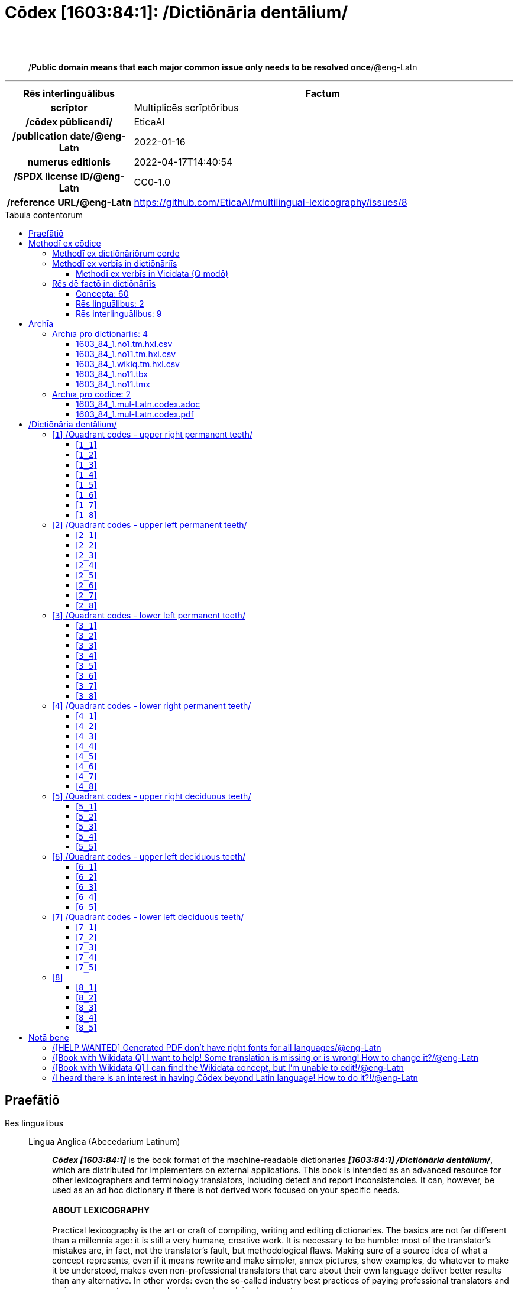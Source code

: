 = Cōdex [1603:84:1]: /Dictiōnāria dentālium/
:doctype: book
:title: Cōdex [1603:84:1]: /Dictiōnāria dentālium/
:lang: la
:toc: macro
:toclevels: 5
:toc-title: Tabula contentorum
:table-caption: Tabula
:figure-caption: Pictūra
:example-caption: Exemplum
:last-update-label: Renovatio
:version-label: Versiō
:appendix-caption: Appendix
:source-highlighter: rouge
:warning-caption: Hic sunt dracones
:tip-caption: Commendātum
:front-cover-image: image:1603_84_1.mul-Latn.codex.svg["Cōdex [1603_84_1]: /Dictiōnāria dentālium/",1050,1600]




{nbsp} +
{nbsp} +
[quote]
/**Public domain means that each major common issue only needs to be resolved once**/@eng-Latn

'''

[%header,cols="25h,~a"]
|===
|
Rēs interlinguālibus
|
Factum

|
scrīptor
|
Multiplicēs scrīptōribus

|
/cōdex pūblicandī/
|
EticaAI

|
/publication date/@eng-Latn
|
2022-01-16

|
numerus editionis
|
2022-04-17T14:40:54

|
/SPDX license ID/@eng-Latn
|
CC0-1.0

|
/reference URL/@eng-Latn
|
https://github.com/EticaAI/multilingual-lexicography/issues/8

|===


ifndef::backend-epub3[]
<<<
toc::[]
<<<
endif::[]


[id=0_999_1603_1]
== Praefātiō 

Rēs linguālibus::
  Lingua Anglica (Abecedarium Latinum):::
    _**Cōdex [1603:84:1]**_ is the book format of the machine-readable dictionaries _**[1603:84:1] /Dictiōnāria dentālium/**_, which are distributed for implementers on external applications. This book is intended as an advanced resource for other lexicographers and terminology translators, including detect and report inconsistencies. It can, however, be used as an ad hoc dictionary if there is not derived work focused on your specific needs.
    +++<br><br>+++
    **ABOUT LEXICOGRAPHY**
    +++<br><br>+++
    Practical lexicography is the art or craft of compiling, writing and editing dictionaries. The basics are not far different than a millennia ago: it is still a very humane, creative work. It is necessary to be humble: most of the translator's mistakes are, in fact, not the translator's fault, but methodological flaws. Making sure of a source idea of what a concept represents, even if it means rewrite and make simpler, annex pictures, show examples, do whatever to make it be understood, makes even non-professional translators that care about their own language deliver better results than any alternative. In other words: even the so-called industry best practices of paying professional translators and reviewers cannot overcome already poorly explained source terms.
    +++<br><br>+++
    **ABOUT TYPES OF DICTIONARIES WE'RE COMPILING**
    +++<br><br>+++
    We're concerned with a group of ideas (we call it a group of dictionaries of concepts) which can be broken into smaller parts, reviewed for inconsistencies, improved for definitions, and then be translated by volunteers. Interlingual codes, such as what could be used on actual data exchange, are also added to each concept. Both glossaries, user interfaces (such as labels on data collection) and in some cases even standard codes for what would go on a data field could be compiled this way.
    +++<br><br>+++
    Since the full list of prototypal-dictionaries and dictionaries is huge, one way cited by objective audiences is the following:
    +++<br><br>+++
    . Humanitarian aid
    . Development aid
    . Human rights
    . Military relief (or conflict and conflict-resolution related concepts)
    +++<br><br>+++
    The itens 1, 2 and 4 https://en.m.wikipedia.org/wiki/Humanitarian-Development_Nexus[are sometimes referred as _nexus_] and are often found helping _humanitarian crisis_. Since most contributors whose ideas and valid criticism are volunteers, then 3 (human rights, as in International Amnesty) to differentiate from humanitarianism (such as Red Cross Movement is reference).
    +++<br><br>+++
    Note that **dictionaries are not usage guides**. Instructions, when they exist, are mostly dedicated to lexicographers and translators.
    +++<br><br>+++
    **/PRO BONŌ PUBLICŌ/@lat-Latn**
    +++<br><br>+++
    The lexicographers of this work are both volunteers, doing it for free, pro bonō publicō, and don't accept donations for the sake of everyone's reusable dictionaries. Existing previous work often is based on old public domain books. Most terminology translators already would be volunteers because they believe in a cause. The best way to inspire collaboration is to be examples ourselves.
    +++<br><br>+++
    There's a non-moralistic aspect, fairly simple to understand: how expensive would it be to pay for everyone's work considering it is feasible over 200 languages? The logistics to decide who should be paid, then worldwide cash transfer (may include people from embargoed countries), then traditional auditing mechanisms to check misuse donors expect, exist? In special terminology (dictionary terms themselves) and so many languages, neither sufficient money nor humans interested in being coordinators exist.


<<<

== Methodī ex cōdice
=== Methodī ex dictiōnāriōrum corde
NOTE: #`0_1603_1_7_2616_7535` ?#

=== Methodī ex verbīs in dictiōnāriīs
NOTE: /At the moment, there is no workflow to use https://www.wikidata.org/wiki/Wikidata:Lexicographical_data[Wikidata lexicographical data], which actually could be used as storage for stricter nomenclature. The current implementations use only Wikidata concepts, the Q-items./@eng-Latn

==== Methodī ex verbīs in Vicidata (Q modō)
Rēs linguālibus::
  Lingua Anglica (Abecedarium Latinum):::
    The ***[1603:84:1] /Dictiōnāria dentālium/*** uses Wikidata as one strategy to conciliate language terms for one or more of it's concepts.
    +++<br><br>+++
    This means that this book, and related dictionaries data files require periodic updates to, at bare minimum, synchronize and re-share up to date translations.
    +++<br><br>+++
    **How reliable are the community translations (Wikidata source)?**
    +++<br><br>+++
    The short, default answer is: **they are reliable**, even in cases of no authoritative translations for each subject.
    +++<br><br>+++
    As reference, it is likely a professional translator (without access to Wikipedia or Internal terminology bases of the control organizations) would deliver lower quality results if you do blind tests. This is possible because not just the average public, but even terminologists and professional translators help Wikipedia (and implicitly Wikidata).
    +++<br><br>+++
    However, even when the result is correct, the current version needs improved differentiation, at minimum, acronym and long form. For major organizations, features such as __P1813 short names__ exist, but are not yet compiled with the current dataset.
    +++<br><br>+++
    **Major reasons for "wrong translations" are not translators fault**
    +++<br><br>+++
    TIP: As a rule of thumb, for already very defined concepts where you, as human, can manually verify one or more translated terms as a decent result, the other translations are likely to be acceptable. Dictionaries with edge cases (such as disputed territory names) would have further explanation.
    +++<br><br>+++
    The main reason for "wrong translations" are poorly defined concepts used to explain for community translators how to generate terminology translations. This would make existing translations from Wikidata (used not just by us) inconsistent. The second reason is if the dictionaries use translations for concepts without a strict match; in other words, if we make stricter definitions of what concept means but reuse Wikidada less exact terms. There are also issues when entire languages are encoded with wrong codes. Note that all these cases **wrong translations are strictly NOT translators fault, but lexicography fault**.
    +++<br><br>+++
    It is still possible to have strict translation level errors. But even if we point users how to correct Wikidata/Wikipedia (based on better contextual explanation of a concept, such as this book), the requirements to say the previous term was objectively a wrong human translation error (if following our seriousness on dictionary-building) are very high.
    +++<br><br>+++
    From the point of view of data conciliation, the following methodology is used to release the terminology translations with the main concept table.
    +++<br><br>+++
    . The main handcrafted lexicographical table (explained on previous topic), also provided on `1603_84_1.no1.tm.hxl.csv`, may reference Wiki QID.
    . Every unique QID of  `1603_84_1.no1.tm.hxl.csv`, together with language codes from [`1603:1:51`] (which requires knowing human languages), is used to prepare an SPARQL query optimized to run on https://query.wikidata.org/[Wikidata Query Service]. The query is so huge that it is not viable to "Try it" links (URL overlong), such https://www.wikidata.org/wiki/Wikidata:SPARQL_query_service/queries/examples[as what you would find on Wikidata Tutorials], ***but*** it works!
    .. Note that the knowledge is free, the translations are there, but the multilingual humanitarian needs may lack people to prepare the files and shares then for general use.
    . The query result, with all QIDs and term labels, is shared as `1603_84_1.wikiq.tm.hxl.csv`
    . The community reviewed translations of each singular QID is pre-compiled on an individual file `1603_84_1.wikiq.tm.hxl.csv`
    . `1603_84_1.no1.tm.hxl.csv` plus `1603_84_1.wikiq.tm.hxl.csv` created `1603_84_1.no11.tm.hxl.csv`


=== Rēs dē factō in dictiōnāriīs
==== Concepta: 60

==== Rēs linguālibus: 2

[%header,cols="15h,25a,~,17"]
|===
|
Cōdex linguae
|
Glotto cōdicī +++<br>+++ ISO 639-3 +++<br>+++ Wiki QID cōdicī
|
Nōmen Latīnum
|
Concepta

|
mul-Zyyy
|

+++<br>+++
https://iso639-3.sil.org/code/mul[mul]
+++<br>+++ 
|
Linguae multiplīs (Scrīptum incognitō)
|
7

|
eng-Latn
|
https://glottolog.org/resource/languoid/id/stan1293[stan1293]
+++<br>+++
https://iso639-3.sil.org/code/eng[eng]
+++<br>+++ https://www.wikidata.org/wiki/Q1860[Q1860]
|
Lingua Anglica (Abecedarium Latinum)
|
3

|===

==== Rēs interlinguālibus: 9
Rēs::
  /SPDX license ID/@eng-Latn:::
    Rēs interlinguālibus::::
      /Wiki P/;;
        https://www.wikidata.org/wiki/Property:P2479[P2479]

      /rēgulam/;;
        [0-9A-Za-z\.\-]{3,36}[+]?

      /formatter URL/@eng-Latn;;
        https://spdx.org/licenses/$1.html

      ix_hxlix;;
        ix_wikip2479

      ix_hxlvoc;;
        v_wiki_p_2479

    Rēs linguālibus::::
      Lingua Latina (Abecedarium Latinum);;
        +++<span lang="la">/SPDX license ID/@eng-Latn</span>+++

      Lingua Anglica (Abecedarium Latinum);;
        +++<span lang="en">SPDX license identifier</span>+++

  /reference URL/@eng-Latn:::
    Rēs interlinguālibus::::
      /Wiki P/;;
        https://www.wikidata.org/wiki/Property:P854[P854]

      ix_hxlix;;
        ix_wikip854

      ix_hxlvoc;;
        v_wiki_p_854

    Rēs linguālibus::::
      Lingua Latina (Abecedarium Latinum);;
        +++<span lang="la">/reference URL/@eng-Latn</span>+++

      Lingua Anglica (Abecedarium Latinum);;
        +++<span lang="en">should be used for Internet URLs as references</span>+++

  /publication date/@eng-Latn:::
    Rēs interlinguālibus::::
      /Wiki P/;;
        https://www.wikidata.org/wiki/Property:P577[P577]

      ix_hxlix;;
        ix_wikip577

      ix_hxlvoc;;
        v_wiki_p_577

    Rēs linguālibus::::
      Lingua Latina (Abecedarium Latinum);;
        +++<span lang="la">/publication date/@eng-Latn</span>+++

      Lingua Anglica (Abecedarium Latinum);;
        +++<span lang="en">Date or point in time when a work was first published or released</span>+++

  /cōdex pūblicandī/:::
    Rēs interlinguālibus::::
      /Wiki P/;;
        https://www.wikidata.org/wiki/Property:P123[P123]

      ix_hxlix;;
        ix_wikip123

      ix_hxlvoc;;
        v_wiki_p_123

    Rēs linguālibus::::
      Lingua Latina (Abecedarium Latinum);;
        +++<span lang="la">/cōdex pūblicandī/</span>+++

      Lingua Anglica (Abecedarium Latinum);;
        +++<span lang="en">organization or person responsible for publishing books, periodicals, printed music, podcasts, games or software</span>+++

  scrīptor:::
    Rēs interlinguālibus::::
      /Wiki P/;;
        https://www.wikidata.org/wiki/Property:P50[P50]

      ix_hxlix;;
        ix_wikip50

      ix_hxlvoc;;
        v_wiki_p_50

    Rēs linguālibus::::
      Lingua Latina (Abecedarium Latinum);;
        +++<span lang="la">scrīptor</span>+++

      Lingua Anglica (Abecedarium Latinum);;
        +++<span lang="en">Main creator(s) of a written work (use on works, not humans)</span>+++

  numerus editionis:::
    Rēs interlinguālibus::::
      /Wiki P/;;
        https://www.wikidata.org/wiki/Property:P393[P393]

      ix_hxlix;;
        ix_wikip393

      ix_hxlvoc;;
        v_wiki_p_393

    Rēs linguālibus::::
      Lingua Latina (Abecedarium Latinum);;
        +++<span lang="la">numerus editionis</span>+++

      Lingua Anglica (Abecedarium Latinum);;
        +++<span lang="en">number of an edition (first, second, ... as 1, 2, ...) or event</span>+++


<<<

== Archīa

Rēs linguālibus::
  Lingua Anglica (Abecedarium Latinum):::
    **Context information**: ignoring for a moment the fact of having several translations (and optimized to receive contributions on a regular basis, not _just_ an static work), then the actual groundbreaking difference on the workflow used to generate every dictionaries on Cōdex such as this one are the following fact: **we provide machine readable formats even when the equivalents on _international languages_, such as English, don't have for areas such as humanitarian aid, development aid and human rights**. The closest to such multilingualism (outside Wikimedia) are European Union SEMICeu (up to 24 languages), but even then have issues while sharing translations on all languages. United Nations translations (up to 6 languages, rarely more) are not available by humanitarian agencies to help with terminology translations.
    +++<br><br>+++
    **Practical implication**: the text documents on _Archīa prō cōdice_ (literal English translation: _File for book_) are alternatives to this book format which are heavily automated using only the data format. However, the machine-readable formats on _Archīa prō dictiōnāriīs_ (literal English translation: _Files for dictionaries_) are the focus and recommended for derived works and intended for mitigating additional human errors. We can even create new formats by request! The goal here is both to allow terminology translators and production usage where it makes an impact.


=== Archīa prō dictiōnāriīs: 4


==== 1603_84_1.no1.tm.hxl.csv

Rēs interlinguālibus::
  /download link/@eng-Latn::: link:1603_84_1.no1.tm.hxl.csv[1603_84_1.no1.tm.hxl.csv]
Rēs linguālibus::
  Lingua Anglica (Abecedarium Latinum):::
    /Numerordinatio on HXLTM container/



==== 1603_84_1.no11.tm.hxl.csv

Rēs interlinguālibus::
  /download link/@eng-Latn::: link:1603_84_1.no11.tm.hxl.csv[1603_84_1.no11.tm.hxl.csv]
Rēs linguālibus::
  Lingua Anglica (Abecedarium Latinum):::
    /Numerordinatio on HXLTM container (expanded with terminology translations)/



==== 1603_84_1.wikiq.tm.hxl.csv

Rēs interlinguālibus::
  /download link/@eng-Latn::: link:1603_84_1.wikiq.tm.hxl.csv[1603_84_1.wikiq.tm.hxl.csv]
  /reference URL/@eng-Latn:::
    https://hxltm.etica.ai/

Rēs linguālibus::
  Lingua Anglica (Abecedarium Latinum):::
    HXLTM dialect of HXLStandard on CSV RFC 4180. wikiq means #item+conceptum+codicem are strictly Wikidata QIDs.



==== 1603_84_1.no11.tbx

Rēs interlinguālibus::
  /download link/@eng-Latn::: link:1603_84_1.no11.tbx[1603_84_1.no11.tbx]
  /reference URL/@eng-Latn:::
    http://www.terminorgs.net/downloads/TBX_Basic_Version_3.1.pdf

Rēs linguālibus::
  Lingua Anglica (Abecedarium Latinum):::
    TBX-Basic is a terminological markup language (TML) that is a lighter version of TBX-Default, the TML that is defined in ISO 30042. TBX-Basic is designed for the localization industry and is based on information from surveys and studies that were conducted by the LISA Term SIG about the types of terminology data that the localization industry requires.



==== 1603_84_1.no11.tmx

Rēs interlinguālibus::
  /download link/@eng-Latn::: link:1603_84_1.no11.tmx[1603_84_1.no11.tmx]
  /reference URL/@eng-Latn:::
    https://www.gala-global.org/tmx-14b

Rēs linguālibus::
  Lingua Anglica (Abecedarium Latinum):::
    The purpose of the Translation Memory eXchange format (TMX) format is to provide a standard method to describe translation memory data that is being exchanged among tools and/or translation vendors, while introducing little or no loss of critical data during the process



=== Archīa prō cōdice: 2


==== 1603_84_1.mul-Latn.codex.adoc

Rēs interlinguālibus::
  /download link/@eng-Latn::: link:1603_84_1.mul-Latn.codex.adoc[1603_84_1.mul-Latn.codex.adoc]
  /reference URL/@eng-Latn:::
    https://docs.asciidoctor.org/

Rēs linguālibus::
  Lingua Anglica (Abecedarium Latinum):::
    AsciiDoc is a plain text authoring format (i.e., lightweight markup language) for writing technical content such as documentation, articles, and books.



==== 1603_84_1.mul-Latn.codex.pdf

Rēs interlinguālibus::
  /download link/@eng-Latn::: link:1603_84_1.mul-Latn.codex.pdf[1603_84_1.mul-Latn.codex.pdf]
  /reference URL/@eng-Latn:::
    https://www.adobe.com/content/dam/acom/en/devnet/pdf/pdfs/PDF32000_2008.pdf

Rēs linguālibus::
  Lingua Anglica (Abecedarium Latinum):::
    Portable Document Format (PDF), standardized as ISO 32000, is a file format developed by Adobe in 1992 to present documents, including text formatting and images, in a manner independent of application software, hardware, and operating systems.




<<<

[.text-center]

Dictiōnāria initiīs

<<<

== /Dictiōnāria dentālium/
image::1603_84_1.~1/0~0.svg[title="++Sine nomine++"]

Sine nomine

<<<

[id='1']
=== [`1`] /Quadrant codes - upper right permanent teeth/

Rēs linguālibus::
  Linguae multiplīs (Scrīptum incognitō):::
    /Quadrant codes - upper right permanent teeth/





[id='1_1']
==== [`1_1`] 

Rēs interlinguālibus::
  ix_iso3950:::
    11

  ix_hxlix:::
    ix_iso3950q1d1

  ix_hxlvoc:::
    v_iso3950q1d1





[id='1_2']
==== [`1_2`] 

Rēs interlinguālibus::
  ix_iso3950:::
    12

  ix_hxlix:::
    ix_iso3950q1d2

  ix_hxlvoc:::
    v_iso3950q1d2





[id='1_3']
==== [`1_3`] 

Rēs interlinguālibus::
  ix_iso3950:::
    13

  ix_hxlix:::
    ix_iso3950q1d3

  ix_hxlvoc:::
    v_iso3950q1d3





[id='1_4']
==== [`1_4`] 

Rēs interlinguālibus::
  ix_iso3950:::
    14

  ix_hxlix:::
    ix_iso3950q1d4

  ix_hxlvoc:::
    v_iso3950q1d4





[id='1_5']
==== [`1_5`] 

Rēs interlinguālibus::
  ix_iso3950:::
    15

  ix_hxlix:::
    ix_iso3950q1d5

  ix_hxlvoc:::
    v_iso3950q1d5





[id='1_6']
==== [`1_6`] 

Rēs interlinguālibus::
  ix_iso3950:::
    16

  ix_hxlix:::
    ix_iso3950q1d6

  ix_hxlvoc:::
    v_iso3950q1d6





[id='1_7']
==== [`1_7`] 

Rēs interlinguālibus::
  ix_iso3950:::
    17

  ix_hxlix:::
    ix_iso3950q1d7

  ix_hxlvoc:::
    v_iso3950q1d7





[id='1_8']
==== [`1_8`] 

Rēs interlinguālibus::
  ix_iso3950:::
    18

  ix_hxlix:::
    ix_iso3950q1d8

  ix_hxlvoc:::
    v_iso3950q1d8





<<<

[id='2']
=== [`2`] /Quadrant codes - upper left permanent teeth/

Rēs linguālibus::
  Linguae multiplīs (Scrīptum incognitō):::
    /Quadrant codes - upper left permanent teeth/





[id='2_1']
==== [`2_1`] 

Rēs interlinguālibus::
  ix_iso3950:::
    21

  ix_hxlix:::
    ix_iso3950q2d1

  ix_hxlvoc:::
    v_iso3950q2d1





[id='2_2']
==== [`2_2`] 

Rēs interlinguālibus::
  ix_iso3950:::
    22

  ix_hxlix:::
    ix_iso3950q2d2

  ix_hxlvoc:::
    v_iso3950q2d2





[id='2_3']
==== [`2_3`] 

Rēs interlinguālibus::
  ix_iso3950:::
    23

  ix_hxlix:::
    ix_iso3950q2d3

  ix_hxlvoc:::
    v_iso3950q2d3





[id='2_4']
==== [`2_4`] 

Rēs interlinguālibus::
  ix_iso3950:::
    24

  ix_hxlix:::
    ix_iso3950q2d4

  ix_hxlvoc:::
    v_iso3950q2d4





[id='2_5']
==== [`2_5`] 

Rēs interlinguālibus::
  ix_iso3950:::
    25

  ix_hxlix:::
    ix_iso3950q2d5

  ix_hxlvoc:::
    v_iso3950q2d5





[id='2_6']
==== [`2_6`] 

Rēs interlinguālibus::
  ix_iso3950:::
    26

  ix_hxlix:::
    ix_iso3950q2d6

  ix_hxlvoc:::
    v_iso3950q2d6





[id='2_7']
==== [`2_7`] 

Rēs interlinguālibus::
  ix_iso3950:::
    27

  ix_hxlix:::
    ix_iso3950q2d7

  ix_hxlvoc:::
    v_iso3950q2d7





[id='2_8']
==== [`2_8`] 

Rēs interlinguālibus::
  ix_iso3950:::
    28

  ix_hxlix:::
    ix_iso3950q2d8

  ix_hxlvoc:::
    v_iso3950q2d8





<<<

[id='3']
=== [`3`] /Quadrant codes - lower left permanent teeth/

Rēs linguālibus::
  Linguae multiplīs (Scrīptum incognitō):::
    /Quadrant codes - lower left permanent teeth/





[id='3_1']
==== [`3_1`] 

Rēs interlinguālibus::
  ix_iso3950:::
    31

  ix_hxlix:::
    ix_iso3950q3d1

  ix_hxlvoc:::
    v_iso3950q3d1





[id='3_2']
==== [`3_2`] 

Rēs interlinguālibus::
  ix_iso3950:::
    32

  ix_hxlix:::
    ix_iso3950q3d2

  ix_hxlvoc:::
    v_iso3950q3d2





[id='3_3']
==== [`3_3`] 

Rēs interlinguālibus::
  ix_iso3950:::
    33

  ix_hxlix:::
    ix_iso3950q3d3

  ix_hxlvoc:::
    v_iso3950q3d3





[id='3_4']
==== [`3_4`] 

Rēs interlinguālibus::
  ix_iso3950:::
    34

  ix_hxlix:::
    ix_iso3950q3d4

  ix_hxlvoc:::
    v_iso3950q3d4





[id='3_5']
==== [`3_5`] 

Rēs interlinguālibus::
  ix_iso3950:::
    35

  ix_hxlix:::
    ix_iso3950q3d5

  ix_hxlvoc:::
    v_iso3950q3d5





[id='3_6']
==== [`3_6`] 

Rēs interlinguālibus::
  ix_iso3950:::
    36

  ix_hxlix:::
    ix_iso3950q3d6

  ix_hxlvoc:::
    v_iso3950q3d6





[id='3_7']
==== [`3_7`] 

Rēs interlinguālibus::
  ix_iso3950:::
    37

  ix_hxlix:::
    ix_iso3950q3d7

  ix_hxlvoc:::
    v_iso3950q3d7





[id='3_8']
==== [`3_8`] 

Rēs interlinguālibus::
  ix_iso3950:::
    38

  ix_hxlix:::
    ix_iso3950q3d8

  ix_hxlvoc:::
    v_iso3950q3d8





<<<

[id='4']
=== [`4`] /Quadrant codes - lower right permanent teeth/

Rēs linguālibus::
  Linguae multiplīs (Scrīptum incognitō):::
    /Quadrant codes - lower right permanent teeth/





[id='4_1']
==== [`4_1`] 

Rēs interlinguālibus::
  ix_iso3950:::
    41

  ix_hxlix:::
    ix_iso3950q4d1

  ix_hxlvoc:::
    v_iso3950q4d1





[id='4_2']
==== [`4_2`] 

Rēs interlinguālibus::
  ix_iso3950:::
    42

  ix_hxlix:::
    ix_iso3950q4d2

  ix_hxlvoc:::
    v_iso3950q4d2





[id='4_3']
==== [`4_3`] 

Rēs interlinguālibus::
  ix_iso3950:::
    43

  ix_hxlix:::
    ix_iso3950q4d3

  ix_hxlvoc:::
    v_iso3950q4d3





[id='4_4']
==== [`4_4`] 

Rēs interlinguālibus::
  ix_iso3950:::
    44

  ix_hxlix:::
    ix_iso3950q4d4

  ix_hxlvoc:::
    v_iso3950q4d4





[id='4_5']
==== [`4_5`] 

Rēs interlinguālibus::
  ix_iso3950:::
    45

  ix_hxlix:::
    ix_iso3950q4d5

  ix_hxlvoc:::
    v_iso3950q4d5





[id='4_6']
==== [`4_6`] 

Rēs interlinguālibus::
  ix_iso3950:::
    46

  ix_hxlix:::
    ix_iso3950q4d6

  ix_hxlvoc:::
    v_iso3950q4d6





[id='4_7']
==== [`4_7`] 

Rēs interlinguālibus::
  ix_iso3950:::
    47

  ix_hxlix:::
    ix_iso3950q4d7

  ix_hxlvoc:::
    v_iso3950q4d7





[id='4_8']
==== [`4_8`] 

Rēs interlinguālibus::
  ix_iso3950:::
    48

  ix_hxlix:::
    ix_iso3950q4d8

  ix_hxlvoc:::
    v_iso3950q4d8





<<<

[id='5']
=== [`5`] /Quadrant codes - upper right deciduous teeth/

Rēs linguālibus::
  Linguae multiplīs (Scrīptum incognitō):::
    /Quadrant codes - upper right deciduous teeth/





[id='5_1']
==== [`5_1`] 

Rēs interlinguālibus::
  ix_iso3950:::
    51

  ix_hxlix:::
    ix_iso3950q5d1

  ix_hxlvoc:::
    v_iso3950q5d1





[id='5_2']
==== [`5_2`] 

Rēs interlinguālibus::
  ix_iso3950:::
    52

  ix_hxlix:::
    ix_iso3950q5d2

  ix_hxlvoc:::
    v_iso3950q5d2





[id='5_3']
==== [`5_3`] 

Rēs interlinguālibus::
  ix_iso3950:::
    53

  ix_hxlix:::
    ix_iso3950q5d3

  ix_hxlvoc:::
    v_iso3950q5d3





[id='5_4']
==== [`5_4`] 

Rēs interlinguālibus::
  ix_iso3950:::
    54

  ix_hxlix:::
    ix_iso3950q5d4

  ix_hxlvoc:::
    v_iso3950q5d4





[id='5_5']
==== [`5_5`] 

Rēs interlinguālibus::
  ix_iso3950:::
    55

  ix_hxlix:::
    ix_iso3950q5d5

  ix_hxlvoc:::
    v_iso3950q5d5





<<<

[id='6']
=== [`6`] /Quadrant codes - upper left deciduous teeth/

Rēs linguālibus::
  Linguae multiplīs (Scrīptum incognitō):::
    /Quadrant codes - upper left deciduous teeth/





[id='6_1']
==== [`6_1`] 

Rēs interlinguālibus::
  ix_iso3950:::
    61

  ix_hxlix:::
    ix_iso3950q6d1

  ix_hxlvoc:::
    v_iso3950q6d1





[id='6_2']
==== [`6_2`] 

Rēs interlinguālibus::
  ix_iso3950:::
    62

  ix_hxlix:::
    ix_iso3950q6d2

  ix_hxlvoc:::
    v_iso3950q6d2





[id='6_3']
==== [`6_3`] 

Rēs interlinguālibus::
  ix_iso3950:::
    63

  ix_hxlix:::
    ix_iso3950q6d3

  ix_hxlvoc:::
    v_iso3950q6d3





[id='6_4']
==== [`6_4`] 

Rēs interlinguālibus::
  ix_iso3950:::
    64

  ix_hxlix:::
    ix_iso3950q6d4

  ix_hxlvoc:::
    v_iso3950q6d4





[id='6_5']
==== [`6_5`] 

Rēs interlinguālibus::
  ix_iso3950:::
    65

  ix_hxlix:::
    ix_iso3950q6d5

  ix_hxlvoc:::
    v_iso3950q6d5





<<<

[id='7']
=== [`7`] /Quadrant codes - lower left deciduous teeth/

Rēs linguālibus::
  Linguae multiplīs (Scrīptum incognitō):::
    /Quadrant codes - lower left deciduous teeth/





[id='7_1']
==== [`7_1`] 

Rēs interlinguālibus::
  ix_iso3950:::
    71

  ix_hxlix:::
    ix_iso3950q7d1

  ix_hxlvoc:::
    v_iso3950q7d1





[id='7_2']
==== [`7_2`] 

Rēs interlinguālibus::
  ix_iso3950:::
    72

  ix_hxlix:::
    ix_iso3950q7d2

  ix_hxlvoc:::
    v_iso3950q7d2





[id='7_3']
==== [`7_3`] 

Rēs interlinguālibus::
  ix_iso3950:::
    73

  ix_hxlix:::
    ix_iso3950q7d3

  ix_hxlvoc:::
    v_iso3950q7d3





[id='7_4']
==== [`7_4`] 

Rēs interlinguālibus::
  ix_iso3950:::
    74

  ix_hxlix:::
    ix_iso3950q7d4

  ix_hxlvoc:::
    v_iso3950q7d4





[id='7_5']
==== [`7_5`] 

Rēs interlinguālibus::
  ix_iso3950:::
    75

  ix_hxlix:::
    ix_iso3950q7d5

  ix_hxlvoc:::
    v_iso3950q7d5





<<<

[id='8']
=== [`8`] 





[id='8_1']
==== [`8_1`] 

Rēs interlinguālibus::
  ix_iso3950:::
    81

  ix_hxlix:::
    ix_iso3950q8d1

  ix_hxlvoc:::
    v_iso3950q8d1





[id='8_2']
==== [`8_2`] 

Rēs interlinguālibus::
  ix_iso3950:::
    82

  ix_hxlix:::
    ix_iso3950q8d2

  ix_hxlvoc:::
    v_iso3950q8d2





[id='8_3']
==== [`8_3`] 

Rēs interlinguālibus::
  ix_iso3950:::
    83

  ix_hxlix:::
    ix_iso3950q8d3

  ix_hxlvoc:::
    v_iso3950q8d3





[id='8_4']
==== [`8_4`] 

Rēs interlinguālibus::
  ix_iso3950:::
    84

  ix_hxlix:::
    ix_iso3950q8d4

  ix_hxlvoc:::
    v_iso3950q8d4





[id='8_5']
==== [`8_5`] 

Rēs interlinguālibus::
  ix_iso3950:::
    85

  ix_hxlix:::
    ix_iso3950q8d5

  ix_hxlvoc:::
    v_iso3950q8d5






<<<

[.text-center]

Dictiōnāria fīnālī

<<<

== Notā bene

=== /[HELP WANTED] Generated PDF don't have right fonts for all languages/@eng-Latn

Rēs linguālibus::
  Lingua Anglica (Abecedarium Latinum):::
    First, sorry if this affects your loved language. We're working on this, but we are still not perfected.
    If you have fonts installed on your computer, you very likely can still copy and paste from the eBook version.
    Please note that all formats intended for machine processing will work fine.


=== /[Book with Wikidata Q] I want to help! Some translation is missing or is wrong! How to change it?/@eng-Latn

Rēs linguālibus::
  Lingua Anglica (Abecedarium Latinum):::
    Most (but not all) concepts are using Wikidata Q. In fact, most of the time we improve Wikidata while preparing the dictionaries. Please check if the exact concept you want have a Q ID then click. There you can add translations.
    The next release (likely weekly) will have your submissions without need to contact us directly.


=== /[Book with Wikidata Q] I can find the Wikidata concept, but I'm unable to edit!/@eng-Latn

Rēs linguālibus::
  Lingua Anglica (Abecedarium Latinum):::
    While Wikidata is more flexible than Wikipedia's (for example, it allows concepts without need to create Wikipedia pages) even Wikidata can have concepts which require creating an account and don't allow anonymous editing. Creating such an account and confirming email is faster than asking someone else's do it for you.
    However, while vandalism on Wikidata is rare, very few concepts will require an account with more contributions and not created very recently. If this is your case, help with the ones you can do alone and the rest ask someone else to add to you.


=== /I heard there is an interest in having Cōdex beyond Latin language! How to do it?!/@eng-Latn

Rēs linguālibus::
  Lingua Anglica (Abecedarium Latinum):::
    Please contact us. This book uses Latin (sometimes _dog Latin_) to document all other languages, but we obviously can automated generation of books for others using other writing systems and some reference language. We need special help with writing systems such as Bengali, Devanagari and Tamil. For Right to Left scripts, despite being able to render the text, the book printing will require a different template. Only replacing Latin will not work, so we're open to ideas to make a great user experience!


<<<

